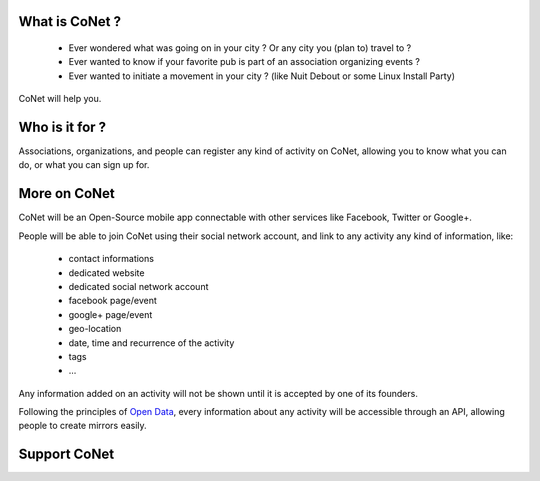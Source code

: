 .. image:: https://codoit.github.io/conet/images/logo.png

What is CoNet ?
---------------

 * Ever wondered what was going on in your city ? Or any city you (plan to) travel to ?
 * Ever wanted to know if your favorite pub is part of an association organizing events ?
 * Ever wanted to initiate a movement in your city ? (like Nuit Debout or some Linux Install Party)

CoNet will help you.

Who is it for ?
---------------

Associations, organizations, and people can register any kind of activity on CoNet, allowing you to know what you can do, or what you can sign up for.

More on CoNet
-------------

CoNet will be an Open-Source mobile app connectable with other services like Facebook, Twitter or Google+.

People will be able to join CoNet using their social network account, and link to any activity any kind of information, like:

 - contact informations
 - dedicated website
 - dedicated social network account
 - facebook page/event
 - google+ page/event
 - geo-location
 - date, time and recurrence of the activity
 - tags
 - ...

Any information added on an activity will not be shown until it is accepted by one of its founders.

Following the principles of `Open Data <https://wikipedia.org/wiki/Open_data>`_, every information about any activity will be accessible through an API, allowing people to create mirrors easily.

Support CoNet
-------------

.. image:: https://codoit.github.io/conet/images/kickstarter-logo.png
   :target: https://www.kickstarter.com/projects/1242441071/conet
   :alt: Back this project on Kickstarter

.. image:: https://liberapay.com/assets/widgets/donate.svg
   :target: https://liberapay.com/linkdd/donate
   :alt: Support via Liberapay
